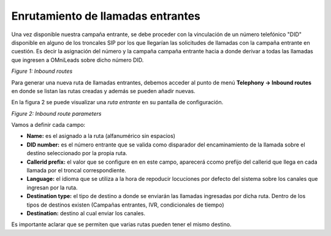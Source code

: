 .. _about_inboundroutes:

**********************************
Enrutamiento de llamadas entrantes
**********************************

Una vez disponible nuestra campaña entrante, se debe proceder con la vinculación de un número telefónico "DID" disponible en alguno de los troncales SIP por los que llegarían las solicitudes de llamadas
con la campaña entrante en cuestión. Es decir la asignación del número y la campaña campaña entrante hacia a donde derivar a todas las llamadas que ingresen a OMniLeads sobre dicho número DID.

.. image:: images/campaigns_in_routes.png

*Figure 1: Inbound routes*


Para generar una nueva ruta de llamadas entrantes, debemos acceder al punto de menú **Telephony -> Inbound routes** en donde se listan las rutas creadas y además se pueden añadir nuevas.

En la figura 2 se puede visualizar una *ruta entrante* en su pantalla de configuración.

.. image:: images/campaigns_in_route.png

*Figure 2: Inbound route parameters*

Vamos a definir cada campo:

- **Name:** es el asignado a la ruta (alfanumérico sin espacios)
- **DID number:** es el número entrante que se valida como disparador del encaminamiento de la llamada sobre el destino seleccionado por la propia ruta.
- **Callerid prefix:** el valor que se configure en en este campo, aparecerá ccomo prefijo del callerid que llega en cada llamada por el troncal correspondiente.
- **Language:** el idioma que se utiliza a la hora de repoducir locuciones por defecto del sistema sobre los canales que ingresan por la ruta.
- **Destination type:** el tipo de destino a donde se enviarán las llamadas ingresadas por dicha ruta. Dentro de los tipos de destinos existen (Campañas entrantes, IVR, condicionales de tiempo)
- **Destination:** destino al cual enviar los canales.

Es importante aclarar que se permiten que varias rutas pueden tener el mismo destino.
